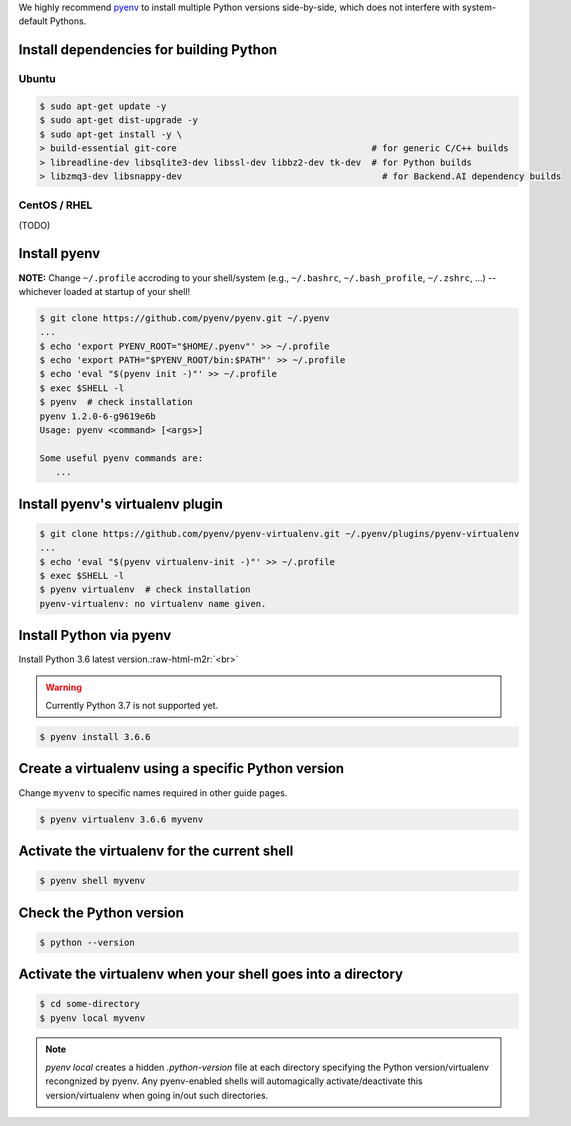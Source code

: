 .. role:: raw-html-m2r(raw)
   :format: html


We highly recommend `pyenv <https://github.com/pyenv/pyenv>`_ to install multiple Python versions side-by-side,
which does not interfere with system-default Pythons.


.. image:: https://asciinema.org/a/ow9AdNDqjGnkN5ky2dyxMaQmQ.png
   :target: https://asciinema.org/a/ow9AdNDqjGnkN5ky2dyxMaQmQ
   :alt: asciicast


Install dependencies for building Python
----------------------------------------

Ubuntu
^^^^^^

.. code-block:: console

   $ sudo apt-get update -y
   $ sudo apt-get dist-upgrade -y
   $ sudo apt-get install -y \
   > build-essential git-core                                     # for generic C/C++ builds
   > libreadline-dev libsqlite3-dev libssl-dev libbz2-dev tk-dev  # for Python builds
   > libzmq3-dev libsnappy-dev                                      # for Backend.AI dependency builds

CentOS / RHEL
^^^^^^^^^^^^^

(TODO)

Install pyenv
-------------

**NOTE:** Change ``~/.profile`` accroding to your shell/system (e.g., ``~/.bashrc``\ , ``~/.bash_profile``\ , ``~/.zshrc``\ , ...) -- whichever loaded at startup of your shell! 

.. code-block:: console

   $ git clone https://github.com/pyenv/pyenv.git ~/.pyenv
   ...
   $ echo 'export PYENV_ROOT="$HOME/.pyenv"' >> ~/.profile
   $ echo 'export PATH="$PYENV_ROOT/bin:$PATH"' >> ~/.profile
   $ echo 'eval "$(pyenv init -)"' >> ~/.profile
   $ exec $SHELL -l
   $ pyenv  # check installation
   pyenv 1.2.0-6-g9619e6b
   Usage: pyenv <command> [<args>]

   Some useful pyenv commands are:
      ...

Install pyenv's virtualenv plugin
---------------------------------

.. code-block:: console

   $ git clone https://github.com/pyenv/pyenv-virtualenv.git ~/.pyenv/plugins/pyenv-virtualenv
   ...
   $ echo 'eval "$(pyenv virtualenv-init -)"' >> ~/.profile
   $ exec $SHELL -l
   $ pyenv virtualenv  # check installation
   pyenv-virtualenv: no virtualenv name given.

Install Python via pyenv
------------------------

Install Python 3.6 latest version.\ :raw-html-m2r:`<br>`

.. warning::
   Currently Python 3.7 is not supported yet.

.. code-block:: console

   $ pyenv install 3.6.6

Create a virtualenv using a specific Python version
---------------------------------------------------

Change ``myvenv`` to specific names required in other guide pages.

.. code-block:: console

   $ pyenv virtualenv 3.6.6 myvenv

Activate the virtualenv for the current shell
---------------------------------------------

.. code-block:: console

   $ pyenv shell myvenv

Check the Python version
-------------------------

.. code-block:: console

   $ python --version

Activate the virtualenv when your shell goes into a directory
-------------------------------------------------------------

.. code-block:: console

   $ cd some-directory
   $ pyenv local myvenv


.. note::

   `pyenv local` creates a hidden `.python-version` file at each directory specifying the Python version/virtualenv recongnized by pyenv.
   Any pyenv-enabled shells will automagically activate/deactivate this version/virtualenv when going in/out such directories.


